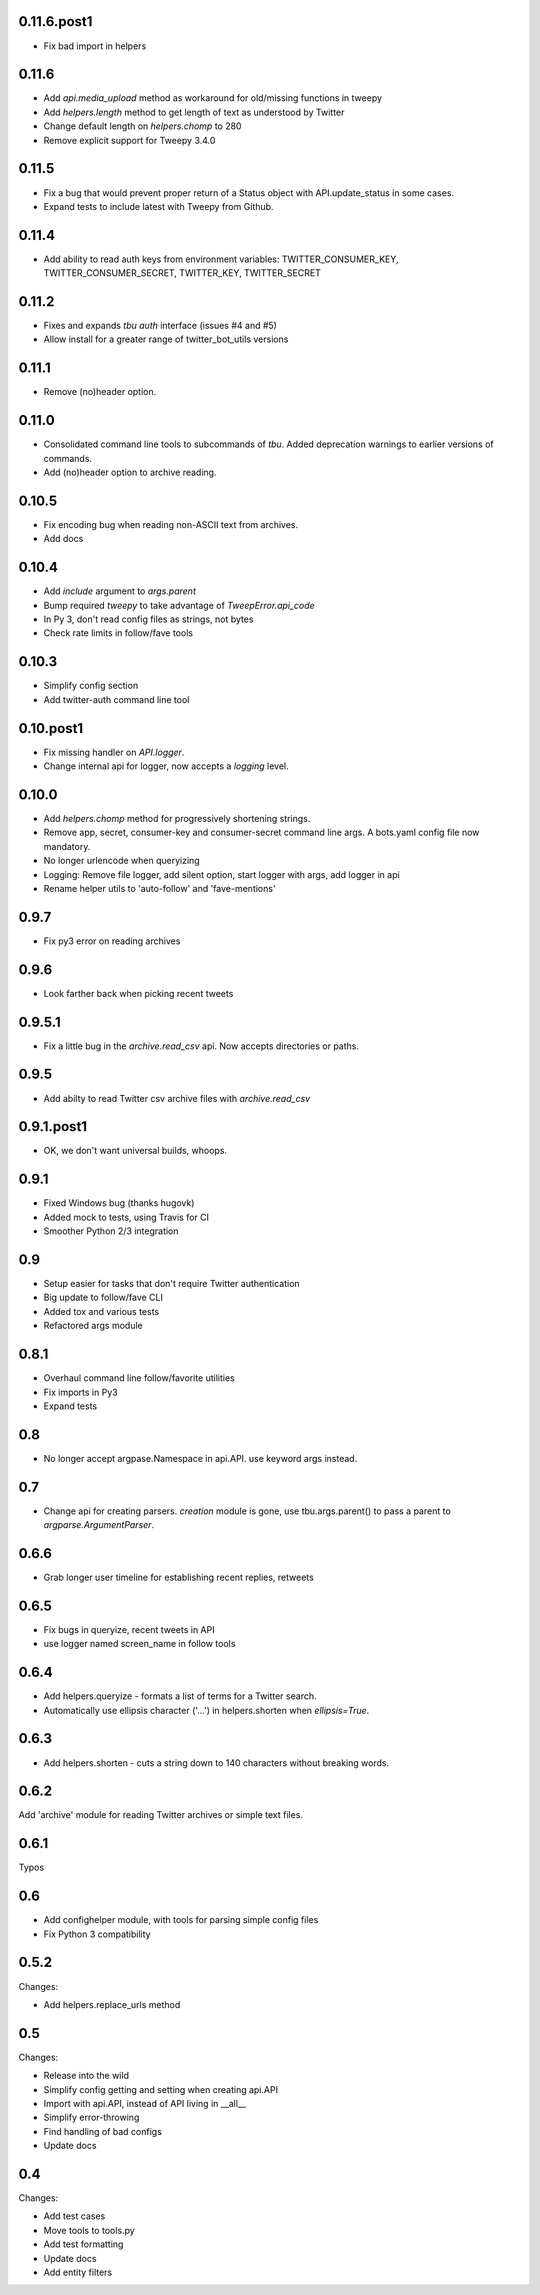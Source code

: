 0.11.6.post1
------
* Fix bad import in helpers

0.11.6
------
* Add `api.media_upload` method as workaround for old/missing functions in tweepy
* Add `helpers.length` method to get length of text as understood by Twitter
* Change default length on `helpers.chomp` to 280
* Remove explicit support for Tweepy 3.4.0

0.11.5
------
* Fix a bug that would prevent proper return of a Status object with API.update_status in some cases.
* Expand tests to include latest with Tweepy from Github.

0.11.4
------
* Add ability to read auth keys from environment variables: TWITTER_CONSUMER_KEY, TWITTER_CONSUMER_SECRET, TWITTER_KEY, TWITTER_SECRET

0.11.2
------
* Fixes and expands `tbu auth` interface (issues #4 and #5)
* Allow install for a greater range of twitter_bot_utils versions

0.11.1
------

* Remove (no)header option.

0.11.0
------

* Consolidated command line tools to subcommands of `tbu`. Added deprecation warnings to earlier versions of commands.
* Add (no)header option to archive reading.

0.10.5
------

* Fix encoding bug when reading non-ASCII text from archives.
* Add docs

0.10.4
------
* Add `include` argument to `args.parent`
* Bump required `tweepy` to take advantage of `TweepError.api_code`
* In Py 3, don't read config files as strings, not bytes
* Check rate limits in follow/fave tools

0.10.3
------
* Simplify config section
* Add twitter-auth command line tool

0.10.post1
------
* Fix missing handler on `API.logger`.
* Change internal api for logger, now accepts a `logging` level.

0.10.0
------
* Add `helpers.chomp` method for progressively shortening strings.
* Remove app, secret, consumer-key and consumer-secret command line args. A bots.yaml config file now mandatory.
* No longer urlencode when queryizing
* Logging: Remove file logger, add silent option, start logger with args, add logger in api
* Rename helper utils to 'auto-follow' and 'fave-mentions'

0.9.7
-----
* Fix py3 error on reading archives

0.9.6
-----
* Look farther back when picking recent tweets

0.9.5.1
-------

* Fix a little bug in the `archive.read_csv` api. Now accepts directories or paths.

0.9.5
-----

* Add abilty to read Twitter csv archive files with `archive.read_csv`

0.9.1.post1
-----------

* OK, we don't want universal builds, whoops.

0.9.1
-----

* Fixed Windows bug (thanks hugovk)
* Added mock to tests, using Travis for CI
* Smoother Python 2/3 integration

0.9
-----

* Setup easier for tasks that don't require Twitter authentication
* Big update to follow/fave CLI
* Added tox and various tests
* Refactored args module

0.8.1
-----

* Overhaul command line follow/favorite utilities
* Fix imports in Py3
* Expand tests

0.8
-----
* No longer accept argpase.Namespace in api.API. use keyword args instead.

0.7
-----

* Change api for creating parsers. `creation` module is gone, use tbu.args.parent() to pass a parent to `argparse.ArgumentParser`.

0.6.6
-----

* Grab longer user timeline for establishing recent replies, retweets

0.6.5
-----

* Fix bugs in queryize, recent tweets in API
* use logger named screen_name in follow tools

0.6.4
-----

* Add helpers.queryize - formats a list of terms for a Twitter search.
* Automatically use ellipsis character ('…') in helpers.shorten when `ellipsis=True`.


0.6.3
-----

* Add helpers.shorten - cuts a string down to 140 characters without breaking words.

0.6.2
-----

Add 'archive' module for reading Twitter archives or simple text files.


0.6.1
-----

Typos

0.6
---

* Add confighelper module, with tools for parsing simple config files
* Fix Python 3 compatibility

0.5.2
-----

Changes:

* Add helpers.replace_urls method

0.5
---

Changes:

* Release into the wild
* Simplify config getting and setting when creating api.API
* Import with api.API, instead of API living in __all__
* Simplify error-throwing
* Find handling of bad configs
* Update docs

0.4
---

Changes:

* Add test cases
* Move tools to tools.py
* Add test formatting
* Update docs
* Add entity filters

